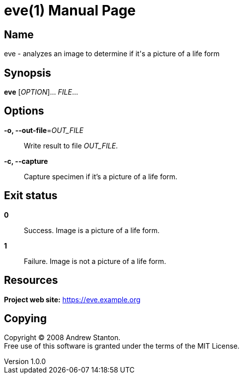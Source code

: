 = eve(1)
Andrew Stanton
v1.0.0
:doctype: manpage
:manmanual: EVE
:mansource: EVE
:man-linkstyle: pass:[blue R < >]

== Name

eve - analyzes an image to determine if it's a picture of a life form

== Synopsis

*eve* [_OPTION_]... _FILE_...

== Options

*-o, --out-file*=_OUT_FILE_::
  Write result to file _OUT_FILE_.

*-c, --capture*::
  Capture specimen if it's a picture of a life form.

== Exit status

*0*::
  Success.
  Image is a picture of a life form.

*1*::
  Failure.
  Image is not a picture of a life form.

== Resources

*Project web site:* https://eve.example.org

== Copying

Copyright (C) 2008 {author}. +
Free use of this software is granted under the terms of the MIT License.

